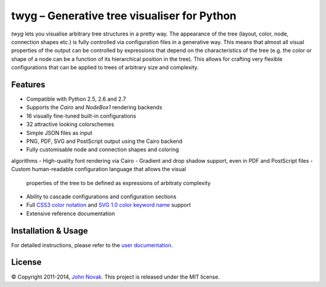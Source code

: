 twyg – Generative tree visualiser for Python
============================================

*twyg* lets you visualise arbitrary tree structures in a pretty way. The
appearance of the tree (layout, color, node, connection shapes etc.) is
fully controlled via configuration files in a generative way. This means that
almost all visual properties of the output can be controlled by expressions
that depend on the characteristics of the tree (e.g. the color or shape of a
node can be a function of its hierarchical position in the tree). This allows
for crafting very flexible configurations that can be applied to trees of
arbitrary size and complexity.

.. image:: img/synapse-mint-metrics.png


Features
--------

- Compatible with Python 2.5, 2.6 and 2.7
- Supports the *Cairo* and *NodeBox1* rendering backends
- 16 visually fine-tuned built-in configurations
- 32 attractive looking colorschemes
- Simple JSON files as input
- PNG, PDF, SVG and PostScript output using the Cairo backend
- Fully customisable node and connection shapes and coloring
algorithms
- High-quality font rendering via Cairo
- Gradient and drop shadow support, even in PDF and PostScript files
- Custom human-readable configuration language that allows the visual
  properties of the tree to be defined as expressions of arbitraty complexity
- Ability to cascade configurations and configuration sections
- Full `CSS3 color notation <http://www.w3.org/TR/css3-color/#colorunits>`_
  and `SVG 1.0 color keyword name
  <http://www.w3.org/TR/css3-color/#svg-color>`_ support
- Extensive reference documentation


Installation & Usage
--------------------

For detailed instructions, please refer to the `user documentation
<http://www.johnnovak.net/twyg/docs/>`_.

License
-------

© Copyright 2011-2014, `John Novak <http://www.johnnovak.net/>`_.
This project is released under the MIT license.

